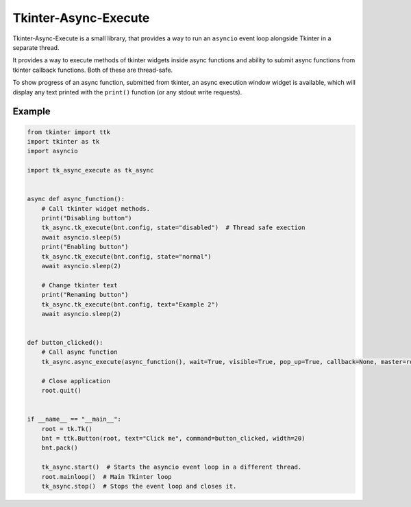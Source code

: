 ======================
Tkinter-Async-Execute
======================

Tkinter-Async-Execute is a small library, that provides a way to run an ``asyncio`` event loop alongside Tkinter in
a separate thread.

It provides a way to execute methods of tkinter widgets inside async functions and ability to submit async functions
from tkinter callback functions. Both of these are thread-safe.

To show progress of an async function, submitted from tkinter, an async execution window widget is available,
which will display any text printed with the ``print()`` function (or any stdout write requests).

Example
=============
.. code-block:: python

    from tkinter import ttk
    import tkinter as tk
    import asyncio

    import tk_async_execute as tk_async


    async def async_function():
        # Call tkinter widget methods.
        print("Disabling button")
        tk_async.tk_execute(bnt.config, state="disabled")  # Thread safe exection
        await asyncio.sleep(5)
        print("Enabling button")
        tk_async.tk_execute(bnt.config, state="normal")
        await asyncio.sleep(2)

        # Change tkinter text
        print("Renaming button")
        tk_async.tk_execute(bnt.config, text="Example 2")
        await asyncio.sleep(2)


    def button_clicked():
        # Call async function
        tk_async.async_execute(async_function(), wait=True, visible=True, pop_up=True, callback=None, master=root)

        # Close application
        root.quit()


    if __name__ == "__main__":
        root = tk.Tk()
        bnt = ttk.Button(root, text="Click me", command=button_clicked, width=20)
        bnt.pack()

        tk_async.start()  # Starts the asyncio event loop in a different thread.
        root.mainloop()  # Main Tkinter loop
        tk_async.stop()  # Stops the event loop and closes it.
